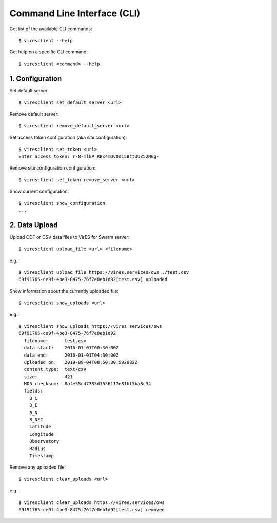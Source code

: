 Command Line Interface (CLI)
============================

Get list of the available CLI commands::

  $ viresclient --help

Get help on a specific CLI command::

  $ viresclient <command> --help


1. Configuration
----------------

Set default server::

  $ viresclient set_default_server <url>

Remove default server::

  $ viresclient remove_default_server <url>

Set access token configuration (aka site configuration)::

  $ viresclient set_token <url>
  Enter access token: r-8-mlkP_RBx4mDv0di5Bzt3UZ52NGg-

Remove site configuration configuration::

  $ viresclient set_token remove_server <url>

Show current configuration::

  $ viresclient show_configuration
  ...

2. Data Upload
--------------

Upload CDF or CSV data files to VirES for Swarm server::

  $ viresclient upload_file <url> <filename>

e.g.::

  $ viresclient upload_file https://vires.services/ows ./test.csv
  69f91765-ce9f-4be3-8475-76f7e0eb1d92[test.csv] uploaded


Show information about the currently uploaded file::

  $ viresclient show_uploads <url>

e.g.::

  $ viresclient show_uploads https://vires.services/ows
  69f91765-ce9f-4be3-8475-76f7e0eb1d92
    filename:      test.csv
    data start:    2016-01-01T00:30:00Z
    data end:      2016-01-01T04:30:00Z
    uploaded on:   2019-09-04T08:50:30.592982Z
    content type:  text/csv
    size:          421
    MD5 checksum:  8afe55c47385d1556117e81bf5ba8c34
    fields:
      B_C
      B_E
      B_N
      B_NEC
      Latitude
      Longitude
      Observatory
      Radius
      Timestamp

Remove any uploaded file::

  $ viresclient clear_uploads <url>

e.g.::

  $ viresclient clear_uploads https://vires.services/ows
  69f91765-ce9f-4be3-8475-76f7e0eb1d92[test.csv] removed
